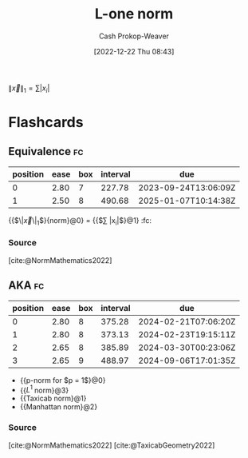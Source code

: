 :PROPERTIES:
:ID:       1328dcd2-14a0-4f79-bf54-80ac0bf2e162
:ROAM_REFS: [cite:@TaxicabGeometry2022]
:ROAM_ALIASES: "Manhattan norm" "Taxicab norm"
:LAST_MODIFIED: [2023-09-05 Tue 20:21]
:END:
#+title: L-one norm
#+hugo_custom_front_matter: :slug "1328dcd2-14a0-4f79-bf54-80ac0bf2e162"
#+author: Cash Prokop-Weaver
#+date: [2022-12-22 Thu 08:43]
#+filetags: :concept:

$\|\vec{x}\|_1 = \sum |x_i|$

* Flashcards
** Equivalence :fc:
:PROPERTIES:
:ID:       7609cb95-8596-4c30-87ed-2f5c9d29ee7e
:ANKI_NOTE_ID: 1656854714802
:FC_CREATED: 2022-07-03T13:25:14Z
:FC_TYPE:  cloze
:FC_CLOZE_MAX: 2
:FC_CLOZE_TYPE: deletion
:END:
:REVIEW_DATA:
| position | ease | box | interval | due                  |
|----------+------+-----+----------+----------------------|
|        0 | 2.80 |   7 |   227.78 | 2023-09-24T13:06:09Z |
|        1 | 2.50 |   8 |   490.68 | 2025-01-07T10:14:38Z |
:END:

{{$\|\vec{x}\|_1$}{norm}@0} \(=\) {{$\sum |x_i|$}@1} :fc:

*** Source
[cite:@NormMathematics2022]

** AKA :fc:
:PROPERTIES:
:ID:       a2781d47-6097-45ea-9afd-3e9ec51de66b
:ANKI_NOTE_ID: 1640628540776
:FC_CREATED: 2021-12-27T18:09:00Z
:FC_TYPE:  cloze
:FC_CLOZE_MAX: 5
:FC_CLOZE_TYPE: deletion
:END:
:REVIEW_DATA:
| position | ease | box | interval | due                  |
|----------+------+-----+----------+----------------------|
|        0 | 2.80 |   8 |   375.28 | 2024-02-21T07:06:20Z |
|        1 | 2.80 |   8 |   373.13 | 2024-02-23T19:15:11Z |
|        2 | 2.65 |   8 |   385.89 | 2024-03-30T00:23:06Z |
|        3 | 2.65 |   9 |   488.97 | 2024-09-06T17:01:35Z |
:END:

- {{p-norm for $p = 1$}@0}
- {{$L^1$ norm}@3}
- {{Taxicab norm}@1}
- {{Manhattan norm}@2}

*** Source
[cite:@NormMathematics2022]
[cite:@TaxicabGeometry2022]
#+print_bibliography: